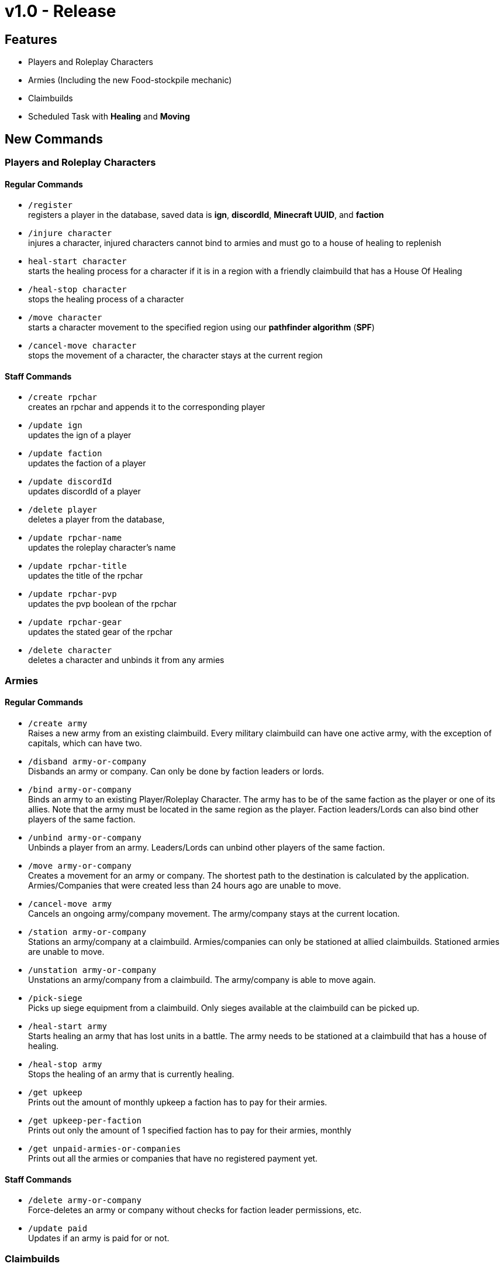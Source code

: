 = v1.0 - Release

== Features
- Players and Roleplay Characters
- Armies (Including the new Food-stockpile mechanic)
- Claimbuilds
- Scheduled Task with **Healing** and **Moving**

== New Commands
=== Players and Roleplay Characters
==== Regular Commands
- `/register` +
registers a player in the database, saved data is **ign**, **discordId**, **Minecraft UUID**, and **faction**
- `/injure character` +
injures a character, injured characters cannot bind to armies and must go to a house of healing to replenish
- `heal-start character` +
starts the healing process for a character if it is in a region with a friendly claimbuild that has a House Of Healing
- `/heal-stop character` +
stops the healing process of a character
- `/move character` +
starts a character movement to the specified region using our **pathfinder algorithm** (**SPF**)
- `/cancel-move character` +
stops the movement of a character, the character stays at the current region

==== Staff Commands
- `/create rpchar` +
creates an rpchar and appends it to the corresponding player
- `/update ign` +
updates the ign of a player
- `/update faction` +
updates the faction of a player
- `/update discordId` +
updates discordId of a player
- `/delete player` +
deletes a player from the database,
- `/update rpchar-name` +
updates the roleplay character's name
- `/update rpchar-title` +
updates the title of the rpchar
- `/update rpchar-pvp` +
updates the pvp boolean of the rpchar
- `/update rpchar-gear` +
updates the stated gear of the rpchar
- `/delete character` +
deletes a character and unbinds it from any armies

=== Armies
==== Regular Commands
- `/create army` +
Raises a new army from an existing claimbuild. Every military claimbuild can have one active army, with the exception of capitals, which can have two.
- `/disband army-or-company` +
Disbands an army or company. Can only be done by faction leaders or lords.
- `/bind army-or-company` +
Binds an army to an existing Player/Roleplay Character. The army has to be of the same faction as the player or one of its allies. Note that the army must be located in the same region as the player. Faction leaders/Lords can also bind other players of the same faction.
- `/unbind army-or-company` +
Unbinds a player from an army. Leaders/Lords can unbind other players of the same faction.
- `/move army-or-company` +
Creates a movement for an army or company. The shortest path to the destination is calculated by the application. Armies/Companies that were created less than 24 hours ago are unable to move.
- `/cancel-move army` +
Cancels an ongoing army/company movement. The army/company stays at the current location.
- `/station army-or-company` +
Stations an army/company at a claimbuild. Armies/companies can only be stationed at allied claimbuilds. Stationed armies are unable to move.
- `/unstation army-or-company` +
Unstations an army/company from a claimbuild. The army/company is able to move again.
- `/pick-siege` +
Picks up siege equipment from a claimbuild. Only sieges available at the claimbuild can be picked up.
- `/heal-start army` +
Starts healing an army that has lost units in a battle. The army needs to be stationed at a claimbuild that has a house of healing.
- `/heal-stop army` +
Stops the healing of an army that is currently healing.
- `/get upkeep` +
Prints out the amount of monthly upkeep a faction has to pay for their armies.
- `/get upkeep-per-faction` +
Prints out only the amount of 1 specified faction has to pay for their armies, monthly
- `/get unpaid-armies-or-companies` +
Prints out all the armies or companies that have no registered payment yet.

==== Staff Commands
- `/delete army-or-company` +
Force-deletes an army or company without checks for faction leader permissions, etc.
- `/update paid` +
Updates if an army is paid for or not.

=== Claimbuilds
==== Staff Commands
- `/create claimbuild` +
creates a claimbuild and adds it to the database, may claim a region for a faction
- `/update claimbuild-faction` +
updates the controlling faction of a claimbuild -> won't be used until 1.1 **War Update**
- `/update claimbuild` +
updates a claimbuild, happens when players re-apply a claimbuild so that they can upgrade their production sites
- `/delete claimbuild` +
deletes the claimbuild and all of its created Armies + trading companies from the database

=== Faction
==== Regular Commands
- `/stockpile info` +
Displays the amount of food stockpiled by the specified faction

==== Staff Commands
- `update faction-leader` +
Sets the faction leader of the specified faction to the specified player, removes the previous leader of that faction from his position
- `/stockpile add` +
Adds stacks of food to the stockpile of a faction.
- `/stockpile remove` +
Removes stacks of food from the stockpile of a faction.
 